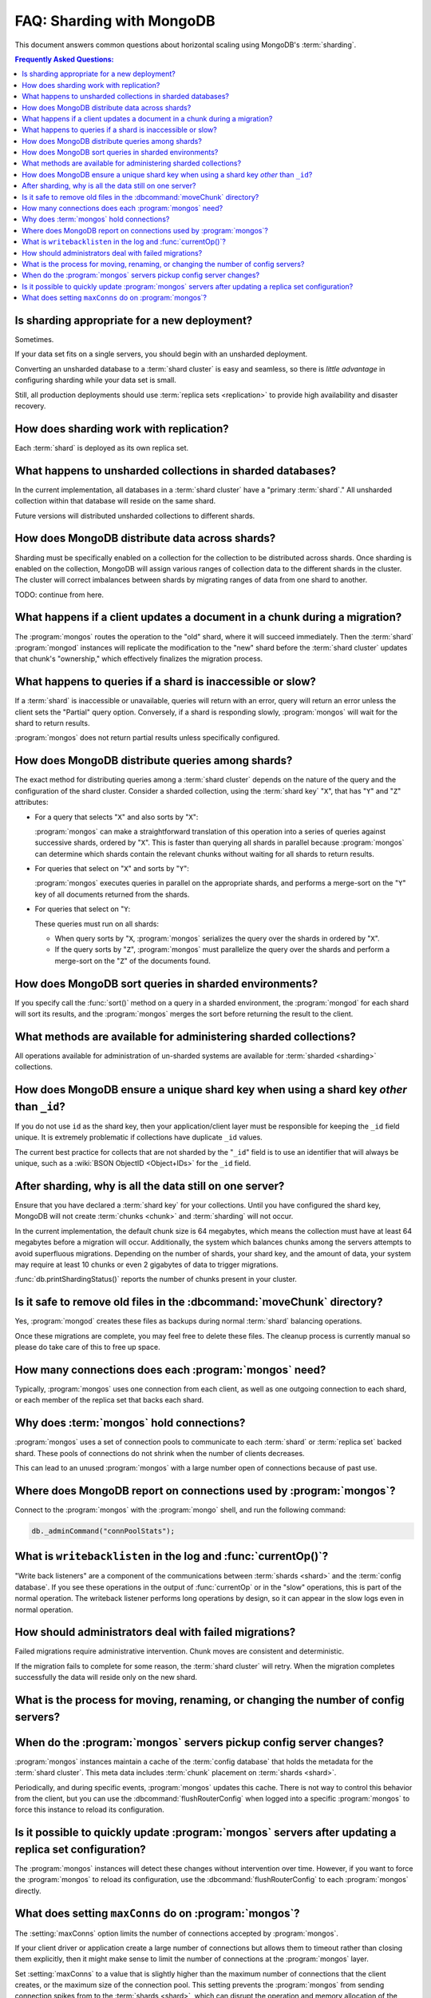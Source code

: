 ==========================
FAQ: Sharding with MongoDB
==========================

.. default-domain:: mongodb

This document answers common questions about horizontal scaling
using MongoDB's :term:`sharding`.

.. contents:: Frequently Asked Questions:
   :backlinks: none
   :local:

.. seealso:: The following FAQ documents may provide the answers to
   questions that are not addressed here:

   - :doc:`fundamentals`
   - :doc:`developers`
   - :doc:`replica-sets`
   - :wiki:`Indexing FAQ <Indexing+Advice+and+FAQ>` wiki page

Is sharding appropriate for a new deployment?
---------------------------------------------

Sometimes.

If your data set fits on a single servers, you should begin
with an unsharded deployment.

Converting an unsharded database to a :term:`shard cluster` is easy
and seamless, so there is *little advantage* in configuring sharding
while your data set is small.

Still, all production deployments should use :term:`replica sets
<replication>` to provide high availability and disaster recovery.

How does sharding work with replication?
----------------------------------------

Each :term:`shard` is deployed as its own replica set.

What happens to unsharded collections in sharded databases?
-----------------------------------------------------------

In the current implementation, all databases in a :term:`shard
cluster` have a "primary :term:`shard`." All unsharded
collection within that database will reside on the same shard.

Future versions will distributed unsharded collections to
different shards.

How does MongoDB distribute data across shards?
-----------------------------------------------------

Sharding must be specifically enabled on a collection for the collection
to be distributed across shards. Once sharding is enabled on the collection,
MongoDB will assign various ranges of collection data to the different
shards in the cluster. The cluster will correct imbalances between shards
by migrating ranges of data from one shard to another.

TODO: continue from here.

What happens if a client updates a document in a chunk during a migration?
--------------------------------------------------------------------------

The :program:`mongos` routes the operation to the "old" shard, where
it will succeed immediately. Then the :term:`shard` :program:`mongod`
instances will replicate the modification to the "new" shard before
the :term:`shard cluster` updates that chunk's "ownership," which
effectively finalizes the migration process.

What happens to queries if a shard is inaccessible or slow?
-----------------------------------------------------------

If a :term:`shard` is inaccessible or unavailable, queries will return
with an error, query will return an error unless the client sets the
"Partial" query option. Conversely, if a shard is responding slowly,
:program:`mongos` will wait for the shard to return results.

:program:`mongos` does not return partial results unless specifically
configured.

How does MongoDB distribute queries among shards?
-------------------------------------------------

The exact method for distributing queries among a :term:`shard
cluster` depends on the nature of the query and the configuration of
the shard cluster. Consider a sharded collection, using the
:term:`shard key` "``X``", that has "``Y``" and "``Z``" attributes:

- For a query that selects "``X``" and also sorts by "``X``":

  :program:`mongos` can make a straightforward translation of this
  operation into a series of queries against successive shards,
  ordered by "``X``".  This is faster than querying all shards in
  parallel because :program:`mongos` can determine which shards
  contain the relevant chunks without waiting for all shards to return
  results.

- For queries that select on "``X``" and sorts by "``Y``":

  :program:`mongos` executes queries in parallel on
  the appropriate shards, and performs a merge-sort on the "``Y``" key
  of all documents returned from the shards.

- For queries that select on "``Y``:

  These queries must run on all shards:

  - When query sorts by "``X``, :program:`mongos` serializes the query
    over the shards in ordered by "``X``".

  - If the query sorts by "``Z``", :program:`mongos` must parallelize
    the query over the shards and perform a merge-sort on the "``Z``"
    of the documents found.

How does MongoDB sort queries in sharded environments?
------------------------------------------------------

If you specify call the :func:`sort()` method on a query in a sharded
environment, the :program:`mongod` for each shard will sort its
results, and the :program:`mongos` merges the sort before returning
the result to the client.

What methods are available for administering sharded collections?
-----------------------------------------------------------------

All operations available for administration of un-sharded systems are
available for :term:`sharded <sharding>` collections.

How does MongoDB ensure a unique shard key when using a shard key  *other* than ``_id``?
----------------------------------------------------------------------------------------

If you do not use ``id`` as the shard key, then your
application/client layer must be responsible for keeping the ``_id``
field unique. It is extremely problematic if collections have
duplicate ``_id`` values.

The current best practice for collects that are not sharded by the
"``_id``" field is to use an identifier that will always be unique,
such as a :wiki:`BSON ObjectID <Object+IDs>` for the ``_id`` field.

After sharding, why is all the data still on one server?
--------------------------------------------------------

Ensure that you have declared a :term:`shard key` for your
collections. Until you have configured the shard key, MongoDB will not
create :term:`chunks <chunk>` and :term:`sharding` will not occur.

In the current implementation, the default chunk size is 64 megabytes,
which means the collection must have at least 64 megabytes before a
migration will occur. Additionally, the system which balances chunks
among the servers attempts to avoid superfluous migrations. Depending
on the number of shards, your shard key, and the amount of data, your
system may require at least 10 chunks or even 2 gigabytes of data to
trigger migrations.

:func:`db.printShardingStatus()` reports the number of chunks present
in your cluster.

Is it safe to remove old files in the :dbcommand:`moveChunk` directory?
-----------------------------------------------------------------------

Yes, :program:`mongod` creates these files as backups during normal
:term:`shard` balancing operations.

Once these migrations are complete, you may feel free to delete these
files. The cleanup process is currently manual so please do take care
of this to free up space.

How many connections does each :program:`mongos` need?
------------------------------------------------------

Typically, :program:`mongos` uses one connection from each client, as
well as one outgoing connection to each shard, or each member of the
replica set that backs each shard.

Why does :term:`mongos` hold connections?
-----------------------------------------

:program:`mongos` uses a set of connection pools to communicate to
each :term:`shard` or :term:`replica set` backed shard.  These pools
of connections do not shrink when the number of clients
decreases.

This can lead to an unused :program:`mongos` with a large number open
of connections because of past use.

Where does MongoDB report on connections used by :program:`mongos`?
-------------------------------------------------------------------

Connect to the :program:`mongos` with the :program:`mongo` shell, and
run the following command:

.. code-block:: sh

   db._adminCommand("connPoolStats");

What is ``writebacklisten`` in the log and :func:`currentOp()`?
---------------------------------------------------------------

"Write back listeners" are a component of the communications between
:term:`shards <shard>` and the :term:`config database`. If you see
these operations in the output of :func:`currentOp` or in the "slow"
operations, this is part of the normal operation. The writeback
listener performs long operations by design, so it can appear in the
slow logs even in normal operation.

How should administrators deal with failed migrations?
------------------------------------------------------

Failed migrations require administrative intervention. Chunk moves are
consistent and deterministic.

If the migration fails to complete for some reason, the :term:`shard
cluster` will retry. When the migration completes successfully the
data will reside only on the new shard.

What is the process for moving, renaming, or changing the number of config servers?
-----------------------------------------------------------------------------------

.. seealso:: The wiki page that describes this process: ":wiki:`Changing Configuration Servers <Changing+Config+Servers>`."

When do the :program:`mongos` servers pickup config server changes?
-------------------------------------------------------------------

:program:`mongos` instances maintain a cache of the :term:`config database`
that holds the metadata for the :term:`shard cluster`. This meta data
includes :term:`chunk` placement on :term:`shards <shard>`.

Periodically, and during specific events, :program:`mongos` updates
this cache. There is not way to control this behavior from the client,
but you can use the :dbcommand:`flushRouterConfig` when logged into a
specific :program:`mongos` to force this instance to reload its
configuration.

Is it possible to quickly update :program:`mongos` servers after updating a replica set configuration?
------------------------------------------------------------------------------------------------------

The :program:`mongos` instances will detect these changes without
intervention over time. However, if you want to force the
:program:`mongos` to reload its configuration, use the
:dbcommand:`flushRouterConfig` to each :program:`mongos` directly.

What does setting ``maxConns`` do on :program:`mongos`?
-------------------------------------------------------

The :setting:`maxConns` option limits the number of connections
accepted by :program:`mongos`.

If your client driver or application create a large number of
connections but allows them to timeout rather than closing them
explicitly, then it might make sense to limit the number of
connections at the :program:`mongos` layer.

Set :setting:`maxConns` to a value that is slightly higher than the
maximum number of connections that the client creates, or the maximum
size of the connection pool. This setting prevents the
:program:`mongos` from sending connection spikes from to the
:term:`shards <shard>`, which can disrupt the operation and memory
allocation of the :term:`shard cluster`.
